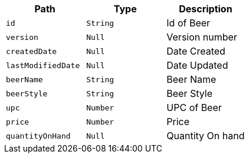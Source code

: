|===
|Path|Type|Description

|`+id+`
|`+String+`
|Id of Beer

|`+version+`
|`+Null+`
|Version number

|`+createdDate+`
|`+Null+`
|Date Created

|`+lastModifiedDate+`
|`+Null+`
|Date Updated

|`+beerName+`
|`+String+`
|Beer Name

|`+beerStyle+`
|`+String+`
|Beer Style

|`+upc+`
|`+Number+`
|UPC of Beer

|`+price+`
|`+Number+`
|Price

|`+quantityOnHand+`
|`+Null+`
|Quantity On hand

|===